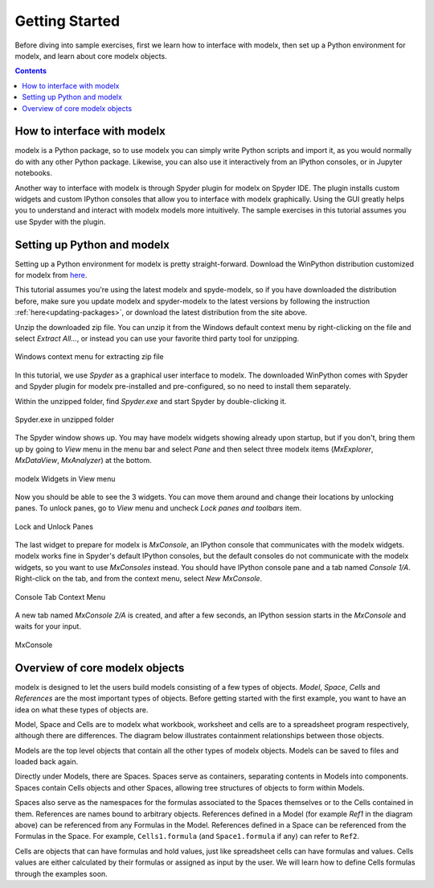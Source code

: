 Getting Started
---------------

Before diving into sample exercises,
first we learn how to interface with modelx, then
set up a Python environment for modelx, and
learn about core modelx objects.

.. contents:: Contents
   :local:

How to interface with modelx
^^^^^^^^^^^^^^^^^^^^^^^^^^^^

modelx is a Python package, so to use modelx you can simply
write Python scripts and import it, as you would normally do with
any other Python package.
Likewise, you can also use it interactively from an IPython consoles,
or in Jupyter notebooks.

Another way to interface with modelx is through Spyder plugin for modelx
on Spyder IDE. The plugin installs custom widgets and custom IPython consoles
that allow you to interface with modelx graphically.
Using the GUI greatly helps you to understand and interact with modelx models more
intuitively.
The sample exercises in this tutorial assumes you use Spyder with the plugin.


Setting up Python and modelx
^^^^^^^^^^^^^^^^^^^^^^^^^^^^

Setting up a Python environment for modelx is pretty straight-forward.
Download the WinPython distribution customized for modelx from
`here <https://lifelib.io/download.html>`_.

This tutorial assumes you're using the latest modelx and spyde-modelx,
so if you have downloaded the distribution before,
make sure you update modelx and spyder-modelx to the latest versions
by following the instruction :ref:`here<updating-packages>`,
or download the latest distribution from the site above.

Unzip the downloaded zip file. You can unzip it from the Windows default
context menu by right-clicking on the file and select *Extract All...*,
or instead you can use your favorite third party tool for unzipping.

.. figure:: /images/tutorial/GettingStarted/ExtractAllContextMenu.png
   :align: center

   Windows context menu for extracting zip file

In this tutorial, we use *Spyder* as a graphical user interface to modelx.
The downloaded WinPython comes with Spyder and Spyder plugin for modelx
pre-installed and pre-configured,
so no need to install them separately.

Within the unzipped folder, find *Spyder.exe* and start Spyder by
double-clicking it.

.. figure:: /images/tutorial/GettingStarted/StartSpyder.png
   :align: center

   Spyder.exe in unzipped folder

The Spyder window shows up. You may have modelx widgets showing already
upon startup, but if you don't, bring them up by going to *View* menu
in the menu bar and select *Pane* and then select
three modelx items (*MxExplorer*, *MxDataView*, *MxAnalyzer*)
at the bottom.

.. figure:: /images/tutorial/GettingStarted/ViewMenuMxWidgets.png
   :align: center

   modelx Widgets in View menu

Now you should be able to see the 3 widgets. You can move them around
and change their locations by unlocking panes.
To unlock panes, go to *View* menu and uncheck *Lock panes and toolbars* item.

.. figure:: /images/tutorial/GettingStarted/ViewMenuUnlockPane.png
   :align: center

   Lock and Unlock Panes

The last widget to prepare for modelx is *MxConsole*,
an IPython console that communicates with the modelx widgets.
modelx works fine in Spyder's default IPython consoles,
but the default consoles do not communicate with the modelx widgets,
so you want to use *MxConsoles* instead.
You should have IPython console pane and a tab named *Console 1/A*.
Right-click on the tab, and from the context menu,
select *New MxConsole*.

.. figure:: /images/tutorial/GettingStarted/OpenNewMxConsole.png
   :align: center

   Console Tab Context Menu

A new tab named *MxConsole 2/A* is created,
and after a few seconds, an IPython session starts in the *MxConsole*
and waits for your input.

.. figure:: /images/tutorial/GettingStarted/BlankMxConsole.png
   :align: center

   MxConsole


Overview of core modelx objects
^^^^^^^^^^^^^^^^^^^^^^^^^^^^^^^

modelx is designed to let the users build models consisting
of a few types of objects.
*Model*, *Space*, *Cells* and *References*
are the most important types of objects.
Before getting started with the first example,
you want to have an idea on what these types of objects are.

Model, Space and Cells are to modelx
what workbook, worksheet and cells are to a spreadsheet program respectively,
although there are differences.
The diagram below illustrates containment
relationships between those objects.

.. blockdiag::
   :caption: Model, Space and Cells
   :align: center

   blockdiag {
     orientation = portrait
     default_node_color="#D5E8D4";
     default_linecolor="#628E47";
     node_width=70;
     Model1<- Space1[hstyle=composition];
     Model1<- Space2[hstyle=composition];
     Model1<- Ref1[hstyle=composition];
     Space1<- Cells1[hstyle=composition];
     Space1<- Space3[hstyle=composition];
     Space1<- Ref2[hstyle=composition];
   }


Models are the top level objects that contain all the other types
of modelx objects. Models can be saved to files and loaded back again.

Directly under Models, there are Spaces. Spaces serve as containers,
separating contents in Models into components.
Spaces contain Cells objects and other Spaces, allowing tree
structures of objects to form within Models.

Spaces also serve as the namespaces for the formulas associated to
the Spaces themselves or to the Cells contained in them.
References are names bound to arbitrary objects.
References defined in a Model (for example *Ref1* in the
diagram above) can be referenced from any Formulas
in the Model. References defined in a Space can be referenced from
the Formulas in the Space.
For example, ``Cells1.formula`` (and ``Space1.formula`` if any) can
refer to ``Ref2``.


Cells are objects that can have formulas and hold values, just like
spreadsheet cells can have formulas and values.
Cells values are either calculated
by their formulas or assigned as input by the user.
We will learn how to define Cells formulas through the examples soon.